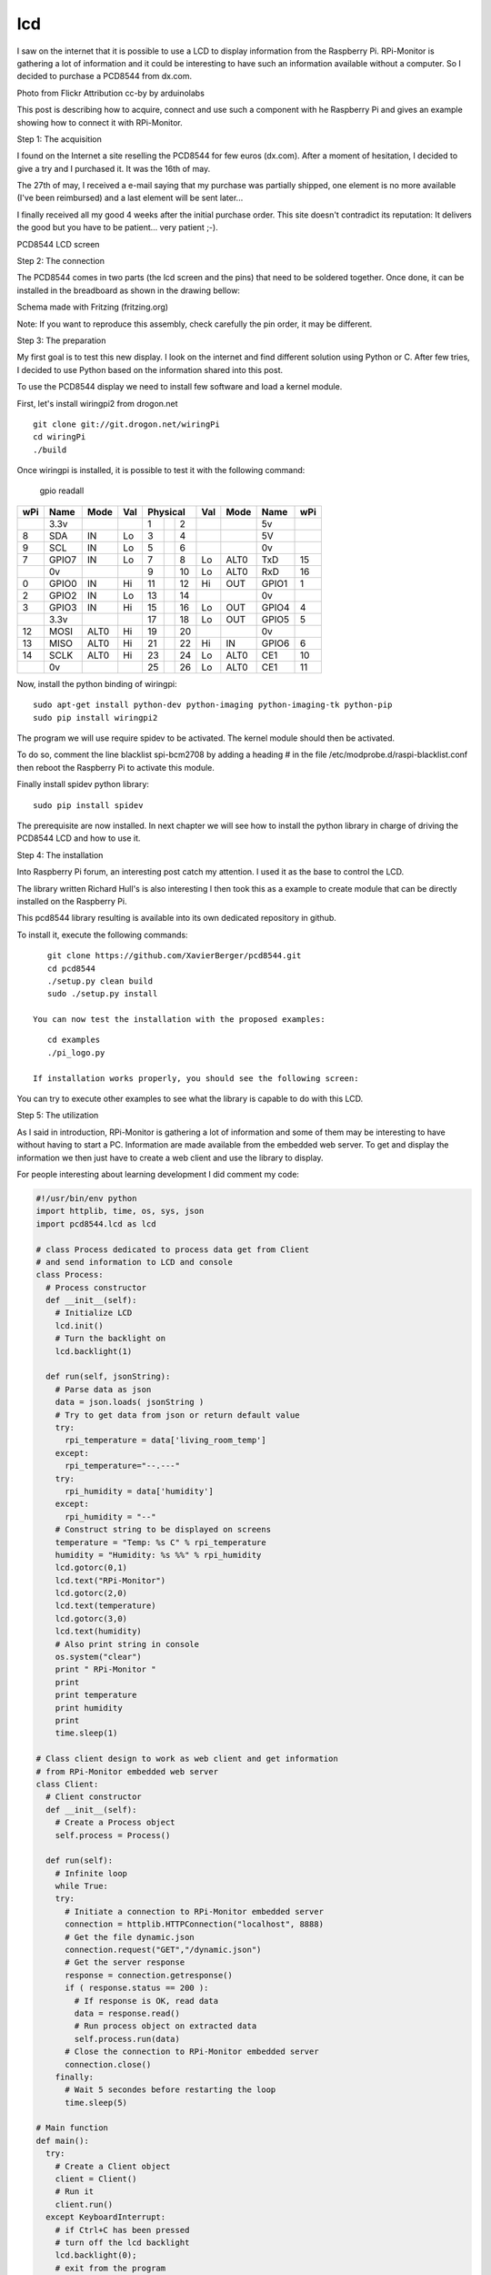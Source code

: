 lcd
===

I saw on the internet that it is possible to use a LCD to display information from the Raspberry Pi. RPi-Monitor is gathering a lot of information and it could be interesting to have such an information available without a computer. So I decided to purchase a PCD8544 from dx.com.


Photo from Flickr Attribution cc-by by arduinolabs


This post is describing how to acquire, connect and use such a component with he Raspberry Pi and gives an example showing how to connect it with RPi-Monitor.




Step 1: The acquisition


I found on the Internet a site reselling the PCD8544 for few euros (dx.com). After a moment of hesitation, I decided to give a try and I purchased it. It was the 16th of may.


The 27th of may, I received a e-mail saying that my purchase was partially shipped, one element is no more available (I've been reimbursed) and a last element will be sent later...


I finally received all my good 4 weeks after the initial purchase order. This site doesn't contradict its reputation: It delivers the good but you have to be patient... very patient ;-).


PCD8544 LCD screen



Step 2: The connection


The PCD8544 comes in two parts (the lcd screen and the pins) that need to be soldered together. Once done, it can be installed in the breadboard as shown in the drawing bellow:


Schema made with Fritzing (fritzing.org)

Note: If you want to reproduce this assembly, check carefully the pin order, it may be different.



Step 3: The preparation


My first goal is to test this new display. I look on the internet and find different solution using Python or C. After few tries, I decided to use Python based on the information shared into this post.


To use the PCD8544 display we need to install few software and load a kernel module.


First, let's install wiringpi2 from drogon.net

::

    git clone git://git.drogon.net/wiringPi
    cd wiringPi
    ./build

Once wiringpi is installed, it is possible to test it with the following command:

    gpio readall

+-----+-------+------+----+----------+----+------+-------+-----+
| wPi |  Name | Mode | Val| Physical |Val | Mode | Name  | wPi |
+=====+=======+======+====+====++====+====+======+=======+=====+
|     |  3.3v |      |    |  1 || 2  |    |      | 5v    |     |
+-----+-------+------+----+----++----+----+------+-------+-----+
|   8 |   SDA |   IN | Lo |  3 || 4  |    |      | 5V    |     |
+-----+-------+------+----+----++----+----+------+-------+-----+
|   9 |   SCL |   IN | Lo |  5 || 6  |    |      | 0v    |     |
+-----+-------+------+----+----++----+----+------+-------+-----+
|   7 | GPIO7 |   IN | Lo |  7 || 8  | Lo | ALT0 | TxD   | 15  |
+-----+-------+------+----+----++----+----+------+-------+-----+
|     |    0v |      |    |  9 || 10 | Lo | ALT0 | RxD   | 16  |
+-----+-------+------+----+----++----+----+------+-------+-----+
|   0 | GPIO0 |   IN | Hi | 11 || 12 | Hi | OUT  | GPIO1 | 1   |
+-----+-------+------+----+----++----+----+------+-------+-----+
|   2 | GPIO2 |   IN | Lo | 13 || 14 |    |      | 0v    |     |
+-----+-------+------+----+----++----+----+------+-------+-----+
|   3 | GPIO3 |   IN | Hi | 15 || 16 | Lo | OUT  | GPIO4 | 4   |
+-----+-------+------+----+----++----+----+------+-------+-----+
|     |  3.3v |      |    | 17 || 18 | Lo | OUT  | GPIO5 | 5   |
+-----+-------+------+----+----++----+----+------+-------+-----+
|  12 |  MOSI | ALT0 | Hi | 19 || 20 |    |      | 0v    |     |
+-----+-------+------+----+----++----+----+------+-------+-----+
|  13 |  MISO | ALT0 | Hi | 21 || 22 | Hi | IN   | GPIO6 | 6   |
+-----+-------+------+----+----++----+----+------+-------+-----+
|  14 |  SCLK | ALT0 | Hi | 23 || 24 | Lo | ALT0 | CE1   | 10  |
+-----+-------+------+----+----++----+----+------+-------+-----+
|     |    0v |      |    | 25 || 26 | Lo | ALT0 | CE1   | 11  |
+-----+-------+------+----+----++----+----+------+-------+-----+

Now, install the python binding of wiringpi:

::

    sudo apt-get install python-dev python-imaging python-imaging-tk python-pip
    sudo pip install wiringpi2

The program we will use require spidev to be activated. The kernel module should then be activated.

To do so, comment the line blacklist spi-bcm2708 by adding a heading # in the file /etc/modprobe.d/raspi-blacklist.conf then reboot the Raspberry Pi to activate this module.


Finally install spidev python library:

::

    sudo pip install spidev

The prerequisite are now installed. In next chapter we will see how to install the python library in charge of driving the PCD8544 LCD and how to use it.


Step 4: The installation


Into Raspberry Pi forum, an interesting post catch my attention. I used it as the base to control the LCD.

The library written Richard Hull's is also interesting I then took this as a example to create module that can be directly installed on the Raspberry Pi.

This pcd8544 library resulting is available into its own dedicated repository in github.

To install it, execute the following commands:

::

    git clone https://github.com/XavierBerger/pcd8544.git 
    cd pcd8544
    ./setup.py clean build 
    sudo ./setup.py install

 You can now test the installation with the proposed examples:

::

    cd examples
    ./pi_logo.py

 If installation works properly, you should see the following screen:


You can try to execute other examples to see what the library is capable to do with this LCD.



Step 5: The utilization


As I said in introduction, RPi-Monitor is gathering a lot of information and some of them may be interesting to have without having to start a PC. Information are made available from the embedded web server. To get and display the information we then just have to create a web client and use the library to display.


For people interesting about learning development I did comment my code:

.. code-block:: python

  #!/usr/bin/env python
  import httplib, time, os, sys, json
  import pcd8544.lcd as lcd

  # class Process dedicated to process data get from Client
  # and send information to LCD and console
  class Process:
    # Process constructor
    def __init__(self):
      # Initialize LCD
      lcd.init()
      # Turn the backlight on
      lcd.backlight(1)

    def run(self, jsonString):
      # Parse data as json
      data = json.loads( jsonString )
      # Try to get data from json or return default value 
      try:
        rpi_temperature = data['living_room_temp']
      except:
        rpi_temperature="--.---"
      try:
        rpi_humidity = data['humidity']
      except:
        rpi_humidity = "--"
      # Construct string to be displayed on screens
      temperature = "Temp: %s C" % rpi_temperature
      humidity = "Humidity: %s %%" % rpi_humidity
      lcd.gotorc(0,1)
      lcd.text("RPi-Monitor")
      lcd.gotorc(2,0)
      lcd.text(temperature)
      lcd.gotorc(3,0)
      lcd.text(humidity)
      # Also print string in console
      os.system("clear")
      print " RPi-Monitor "
      print
      print temperature
      print humidity
      print
      time.sleep(1)

  # Class client design to work as web client and get information 
  # from RPi-Monitor embedded web server
  class Client:
    # Client constructor
    def __init__(self):
      # Create a Process object
      self.process = Process()

    def run(self):
      # Infinite loop
      while True:
      try:
        # Initiate a connection to RPi-Monitor embedded server
        connection = httplib.HTTPConnection("localhost", 8888)
        # Get the file dynamic.json
        connection.request("GET","/dynamic.json")
        # Get the server response
        response = connection.getresponse()
        if ( response.status == 200 ):
          # If response is OK, read data
          data = response.read()
          # Run process object on extracted data
          self.process.run(data)
        # Close the connection to RPi-Monitor embedded server
        connection.close()
      finally:
        # Wait 5 secondes before restarting the loop
        time.sleep(5)

  # Main function
  def main():
    try:
      # Create a Client object
      client = Client()
      # Run it
      client.run()
    except KeyboardInterrupt:
      # if Ctrl+C has been pressed
      # turn off the lcd backlight
      lcd.backlight(0); 
      # exit from the program 
      sys.exit(0)

  # Execute main if the script is directly called
  if __name__ == "__main__":
      main()

This code is dedicated to extract the living room temperature and humidity from RPi-Monitor information.

Copy this code into a file (rpimonitor-testlcd.py) the make this file executable (chmod +x rpimonitor-testlcd.py) then execute (./rpimonitor-testlcd.py) it to see:




